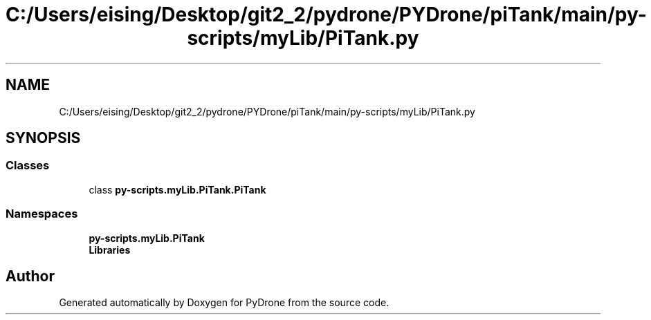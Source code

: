 .TH "C:/Users/eising/Desktop/git2_2/pydrone/PYDrone/piTank/main/py-scripts/myLib/PiTank.py" 3 "Tue Oct 22 2019" "Version 1.0" "PyDrone" \" -*- nroff -*-
.ad l
.nh
.SH NAME
C:/Users/eising/Desktop/git2_2/pydrone/PYDrone/piTank/main/py-scripts/myLib/PiTank.py
.SH SYNOPSIS
.br
.PP
.SS "Classes"

.in +1c
.ti -1c
.RI "class \fBpy\-scripts\&.myLib\&.PiTank\&.PiTank\fP"
.br
.in -1c
.SS "Namespaces"

.in +1c
.ti -1c
.RI " \fBpy\-scripts\&.myLib\&.PiTank\fP"
.br
.ti -1c
.RI " \fBLibraries\fP"
.br
.in -1c
.SH "Author"
.PP 
Generated automatically by Doxygen for PyDrone from the source code\&.
